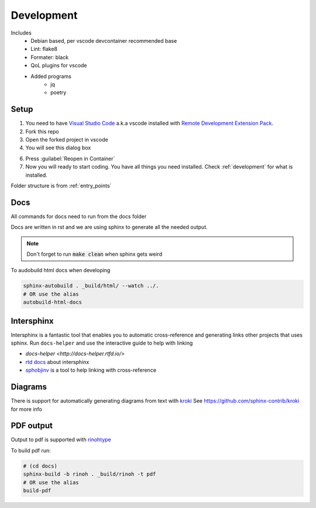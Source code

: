 ===========
Development
===========

Includes
    - Debian based, per vscode devcontainer recommended base
    - Lint: flake8
    - Formater: black
    - QoL plugins for vscode
    - Added programs
        - jq
        - poetry

Setup
*****

#. You need to have `Visual Studio Code <https://code.visualstudio.com/>`_ a.k.a vscode installed with `Remote Development Extension Pack <https://marketplace.visualstudio.com/items?itemName=ms-vscode-remote.vscode-remote-extensionpack>`_.
#. Fork this repo
#. Open the forked project in vscode
#. You will see this dialog box

.. image:: images/open_with_devcontainer.png

6. Press :guilabel:`Reopen in Container`
7. Now you will ready to start coding. You have all things you need installed. Check :ref:`development` for what is installed.

Folder structure is from :ref:`entry_points`

Docs
****

All commands for docs need to run from the docs folder

Docs are written in rst and we are using sphinx to generate all the needed output.

.. note::
    Don't forget to run :code:`make clean` when sphinx gets weird

To audobuild html docs when developing

.. code-block:: sh

    sphinx-autobuild . _build/html/ --watch ../.
    # OR use the alias
    autobuild-html-docs


Intersphinx
***********

Intersphinx is a fantastic tool that enables you to automatic cross-reference and generating links other projects that uses sphinx.
Run ``docs-helper`` and use the interactive guide to help with linking

* `docs-helper <http://docs-helper.rtfd.io/>`
* `rtd docs <https://docs.readthedocs.io/en/stable/guides/intersphinx.html>`_ about intersphinx
* `sphobjinv <https://github.com/bskinn/sphobjinv>`_ is a tool to help linking with cross-reference

Diagrams
********

There is support for automatically generating diagrams from text with `kroki <https://kroki.io/>`_
See https://github.com/sphinx-contrib/kroki for more info

.. kroki::
    :type: blockdiag

    blockdiag {
    Kroki -> generates -> "Block diagrams";
    Kroki -> is -> "very easy!";

    Kroki [color = "greenyellow"];
    "Block diagrams" [color = "pink"];
    "very easy!" [color = "orange"];
    }

PDF output
**********

Output to pdf is supported with `rinohtype <https://www.mos6581.org/rinohtype/master/>`_

To build pdf run:

.. code-block:: sh

    # (cd docs)
    sphinx-build -b rinoh . _build/rinoh -t pdf
    # OR use the alias
    build-pdf